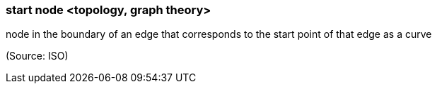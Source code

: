 === start node <topology, graph theory>

node in the boundary of an edge that corresponds to the start point of that edge as a curve

(Source: ISO)

